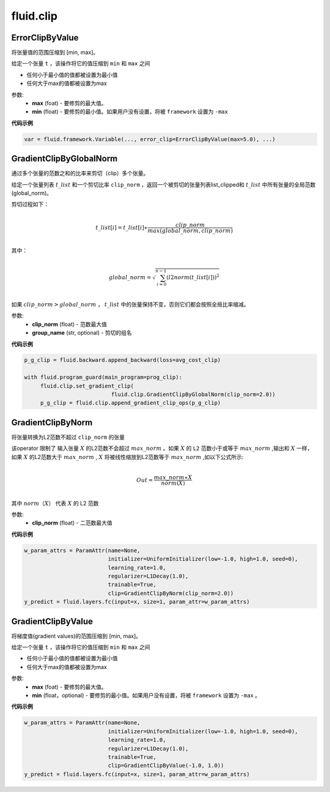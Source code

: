#################
 fluid.clip
#################



.. _cn_api_fluid_clip_ErrorClipByValue:

ErrorClipByValue
-------------------------------

.. py:class:: paddle.fluid.clip.ErrorClipByValue(max, min=None)

将张量值的范围压缩到 [min, max]。


给定一个张量 ``t`` ，该操作将它的值压缩到 ``min`` 和 ``max``  之间

- 任何小于最小值的值都被设置为最小值

- 任何大于max的值都被设置为max

参数:
 - **max** (foat) - 要修剪的最大值。
 - **min** (float) - 要修剪的最小值。如果用户没有设置，将被 ``framework`` 设置为 ``-max`` 
  
**代码示例**
 
.. code-block:: python
        
     var = fluid.framework.Variable(..., error_clip=ErrorClipByValue(max=5.0), ...)








.. _cn_api_fluid_clip_GradientClipByGlobalNorm:

GradientClipByGlobalNorm
-------------------------------

.. py:class:: paddle.fluid.clip.GradientClipByGlobalNorm(clip_norm, group_name='default_group')
 
通过多个张量的范数之和的比率来剪切（clip）多个张量。

给定一个张量列表 :math:`t\_list` 和一个剪切比率 ``clip_norm`` ，返回一个被剪切的张量列表list_clipped和 :math:`t\_list` 中所有张量的全局范数(global_norm)。

剪切过程如下：

.. math::
            \\t\_list[i]=t\_list[i]∗\frac{clip\_norm}{max(global\_norm,clip\_norm)}\\
            
其中：

.. math::            
            \\global\_norm=\sqrt{\sum_{i=0}^{n-1}(l2norm(t\_list[i]))^2}\\


如果 :math:`clip\_norm>global\_norm` ， :math:`t\_list` 中的张量保持不变，否则它们都会按照全局比率缩减。


参数:
 - **clip_norm** (float) - 范数最大值
 - **group_name** (str, optional) - 剪切的组名
  
**代码示例**
 
.. code-block:: python
        
    p_g_clip = fluid.backward.append_backward(loss=avg_cost_clip)

    with fluid.program_guard(main_program=prog_clip):
         fluid.clip.set_gradient_clip(
                               fluid.clip.GradientClipByGlobalNorm(clip_norm=2.0))
         p_g_clip = fluid.clip.append_gradient_clip_ops(p_g_clip)







.. _cn_api_fluid_clip_GradientClipByNorm:

GradientClipByNorm
-------------------------------

.. py:class:: paddle.fluid.clip.GradientClipByNorm(clip_norm)

将张量转换为L2范数不超过 ``clip_norm`` 的张量

该operator 限制了 输入张量 :math:`X` 的L2范数不会超过 :math:`max\_norm` 。如果 :math:`X` 的 ``L2`` 范数小于或等于 :math:`max\_norm` ,输出和 :math:`X` 一样，如果 :math:`X` 的L2范数大于 :math:`max\_norm` , :math:`X` 将被线性缩放到L2范数等于 :math:`max\_norm` ,如以下公式所示:

.. math::
            \\Out = \frac{max\_norm∗X}{norm(X)}\\

其中 :math:`norm（X）` 代表 :math:`X` 的 L2 范数


参数:
 - **clip_norm** (float) - 二范数最大值

  
**代码示例**
 
.. code-block:: python
        
    w_param_attrs = ParamAttr(name=None,
                              initializer=UniformInitializer(low=-1.0, high=1.0, seed=0),
                              learning_rate=1.0,
                              regularizer=L1Decay(1.0),
                              trainable=True,
                              clip=GradientClipByNorm(clip_norm=2.0))
    y_predict = fluid.layers.fc(input=x, size=1, param_attr=w_param_attrs)








.. _cn_api_fluid_clip_GradientClipByValue:

GradientClipByValue
-------------------------------

.. py:class:: paddle.fluid.clip.GradientClipByValue(max, min=None)

将梯度值(gradient values)的范围压缩到 [min, max]。


给定一个张量 ``t`` ，该操作将它的值压缩到 ``min`` 和 ``max`` 之间

- 任何小于最小值的值都被设置为最小值

- 任何大于max的值都被设置为max

参数:
 - **max** (foat) - 要修剪的最大值。
 - **min** (float，optional) - 要修剪的最小值。如果用户没有设置，将被 ``framework`` 设置为 ``-max`` 。
  
**代码示例**
 
.. code-block:: python
        
     w_param_attrs = ParamAttr(name=None,
                               initializer=UniformInitializer(low=-1.0, high=1.0, seed=0),
                               learning_rate=1.0,
                               regularizer=L1Decay(1.0),
                               trainable=True,
                               clip=GradientClipByValue(-1.0, 1.0))
     y_predict = fluid.layers.fc(input=x, size=1, param_attr=w_param_attrs)
     






